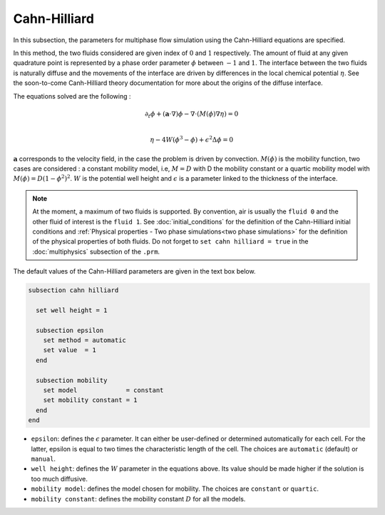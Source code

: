 Cahn-Hilliard
----------------------------------

In this subsection, the parameters for multiphase flow simulation using the Cahn-Hilliard equations are specified. 

In this method, the two fluids considered are given index of :math:`0` and :math:`1` respectively. The amount of fluid at any given quadrature point is represented by a phase order parameter :math:`\phi` between :math:`-1` and :math:`1`. The interface between the two fluids is naturally diffuse and the movements of the interface are driven by differences in the local chemical potential :math:`\eta`. See the soon-to-come Canh-Hilliard theory documentation for more about the origins of the diffuse interface.

The equations solved are the following :

.. math::
        \partial_t\phi + (\mathbf{a} \cdot \nabla) \phi - \nabla \cdot (M(\phi)\nabla \eta) = 0 \\
        
         \eta - 4W(\phi^3 - \phi) + \epsilon^2 \Delta \phi = 0

:math:`\mathbf{a}` corresponds to the velocity field, in the case the problem is driven by convection. :math:`M(\phi)` is the mobility function, two cases are considered : a constant mobility model, i.e, :math:`M = D` with D the mobility constant or a quartic mobility model with :math:`M(\phi) = D(1-\phi^2)^2`. :math:`W` is the potential well height and :math:`\epsilon` is a parameter linked to the thickness of the interface.  

.. note::

  At the moment, a maximum of two fluids is supported. By convention, air is usually the ``fluid 0`` and the other fluid of interest is the ``fluid 1``.    See :doc:`initial_conditions` for the definition of the Cahn-Hilliard initial conditions and :ref:`Physical properties - Two phase simulations<two phase simulations>` for the definition of the physical properties of both fluids.  Do not forget to ``set cahn hilliard = true`` in the :doc:`multiphysics` subsection of the ``.prm``.


The default values of the Cahn-Hilliard parameters are given in the text box below.

.. code-block:: text

  subsection cahn hilliard
  
    set well height = 1

    subsection epsilon
      set method = automatic
      set value  = 1
    end

    subsection mobility
      set model             = constant
      set mobility constant = 1
    end
  end

* ``epsilon``: defines the :math:`\epsilon` parameter. It can either be user-defined or determined automatically for each cell. For the latter, epsilon is equal to two times the characteristic length of the cell. The choices are ``automatic`` (default) or ``manual``.

* ``well height``: defines the :math:`W` parameter in the equations above. Its value should be made higher if the solution is too much diffusive.

* ``mobility model``: defines the model chosen for mobility. The choices are ``constant`` or ``quartic``.

* ``mobility constant``: defines the mobility constant :math:`D` for all the models.
